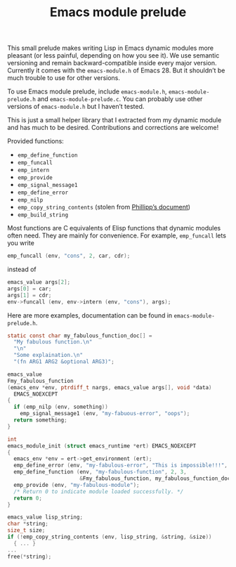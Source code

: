 #+TITLE: Emacs module prelude

This small prelude makes writing Lisp in Emacs dynamic modules more pleasant (or less painful, depending on how you see it). We use semantic versioning and remain backward-compatible inside every major version. Currently it comes with the =emacs-module.h= of Emacs 28. But it shouldn’t be much trouble to use for other versions.

To use Emacs module prelude, include =emacs-module.h=, =emacs-module-prelude.h= and =emacs-module-prelude.c=. You can probably use other versions of =emacs-module.h= but I haven’t tested.

This is just a small helper library that I extracted from my dynamic module and has much to be desired. Contributions and corrections are welcome!

Provided functions:
- ~emp_define_function~
- ~emp_funcall~
- ~emp_intern~
- ~emp_provide~
- ~emp_signal_message1~
- ~emp_define_error~
- ~emp_nilp~
- ~emp_copy_string_contents~ (stolen from [[https://phst.eu/emacs-modules.html#copy_string_contents][Phillipp’s document]])
- ~emp_build_string~

Most functions are C equivalents of Elisp functions that dynamic modules often need. They are mainly for convenience. For example, ~emp_funcall~ lets you write
#+begin_src C
emp_funcall (env, "cons", 2, car, cdr);
#+end_src

instead of
#+begin_src C
emacs_value args[2];
args[0] = car;
args[1] = cdr;
env->funcall (env, env->intern (env, "cons"), args);
#+end_src

Here are more examples, documentation can be found in =emacs-module-prelude.h=.
#+begin_src C
static const char my_fabulous_function_doc[] =
  "My fabulous function.\n"
  "\n"
  "Some explaination.\n"
  "(fn ARG1 ARG2 &optional ARG3)";

emacs_value
Fmy_fabulous_function
(emacs_env *env, ptrdiff_t nargs, emacs_value args[], void *data)
  EMACS_NOEXCEPT
{
  if (emp_nilp (env, something))
    emp_signal_message1 (env, "my-fabuous-error", "oops");
  return something;
}

int
emacs_module_init (struct emacs_runtime *ert) EMACS_NOEXCEPT
{
  emacs_env *env = ert->get_environment (ert);
  emp_define_error (env, "my-fabulous-error", "This is impossible!!!", "error");
  emp_define_function (env, "my-fabulous-function", 2, 3,
                       &Fmy_fabulous_function, my_fabulous_function_doc);
  emp_provide (env, "my-fabulous-module");
  /* Return 0 to indicate module loaded successfully. */
  return 0;
}
#+end_src

#+begin_src C
emacs_value lisp_string;
char *string;
size_t size;
if (!emp_copy_string_contents (env, lisp_string, &string, &size))
  { ... }
...
free(*string);
#+end_src
